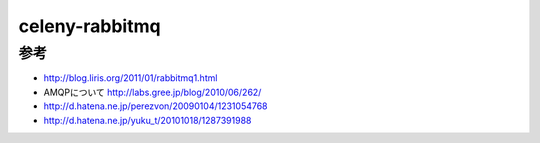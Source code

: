 ===========================
celeny-rabbitmq
===========================



参考
---------------------------

* http://blog.liris.org/2011/01/rabbitmq1.html
* AMQPについて http://labs.gree.jp/blog/2010/06/262/
* http://d.hatena.ne.jp/perezvon/20090104/1231054768
* http://d.hatena.ne.jp/yuku_t/20101018/1287391988
